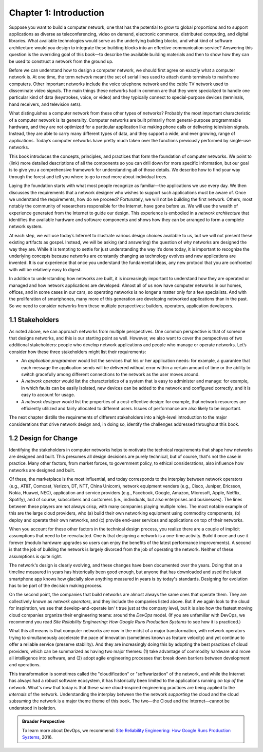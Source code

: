 Chapter 1:  Introduction
========================

Suppose you want to build a computer network, one that has the potential
to grow to global proportions and to support applications as diverse as
teleconferencing, video on demand, electronic commerce, distributed
computing, and digital libraries. What available technologies would
serve as the underlying building blocks, and what kind of software
architecture would you design to integrate these building blocks into an
effective communication service? Answering this question is the
overriding goal of this book—to describe the available building
materials and then to show how they can be used to construct a network
from the ground up.

Before we can understand how to design a computer network, we should
first agree on exactly what a computer network is. At one time, the
term *network* meant the set of serial lines used to attach dumb
terminals to mainframe computers. Other important networks include the
voice telephone network and the cable TV network used to disseminate
video signals. The main things these networks had in common are that
they were specialized to handle one particular kind of data
(keystrokes, voice, or video) and they typically connect to
special-purpose devices (terminals, hand receivers, and television
sets).

What distinguishes a computer network from these other types of
networks? Probably the most important characteristic of a computer
network is its generality. Computer networks are built primarily from
general-purpose programmable hardware, and they are not optimized for a
particular application like making phone calls or delivering television
signals. Instead, they are able to carry many different types of data,
and they support a wide, and ever growing, range of applications.
Today’s computer networks have pretty much taken over the functions
previously performed by single-use networks.

This book introduces the concepts, principles, and practices that form
the foundation of computer networks. We point to (link) more detailed
descriptions of all the components so you can drill down for more
specific information, but our goal is to give you a comprehensive
framework for understanding all of those details. We describe how to
find your way through the forest and tell you where to go to read more
about individual trees.

Laying the foundation starts with what most people recognize as
familiar—the applications we use every day. We then discusses the
requirements that a network designer who wishes to support such
applications must be aware of. Once we understand the requirements,
how do we proceed? Fortunately, we will not be building the first
network. Others, most notably the community of researchers responsible
for the Internet, have gone before us. We will use the wealth of
experience generated from the Internet to guide our design. This
experience is embodied in a *network architecture* that identifies the
available hardware and software components and shows how they can be
arranged to form a complete network system.

At each step, we will use today’s Internet to illustrate various
design choices available to us, but we will not present these existing
artifacts as gospel. Instead, we will be asking (and answering) the
question of *why* networks are designed the way they are. While it is
tempting to settle for just understanding the way it’s done today, it
is important to recognize the underlying concepts because networks are
constantly changing as technology evolves and new applications are
invented. It is our experience that once you understand the
fundamental ideas, any new protocol that you are confronted with will
be relatively easy to digest.

In addition to understanding how networks are built, it is
increasingly important to understand how they are operated or managed
and how network applications are developed. Almost all of us now have
computer networks in our homes, offices, and in some cases in our
cars, so operating networks is no longer a matter only for a few
specialists. And with the proliferation of smartphones, many more of
this generation are developing networked applications than in the
past. So we need to consider networks from these multiple
perspectives: builders, operators, application developers.


1.1 Stakeholders
------------------

As noted above, we can approach networks from multiple perspectives.
One common perspective is that of someone that designs networks, and
this is our starting point as well. However, we also want to cover the
perspectives of two additional stakeholders: people who develop
network applications and people who manage or operate networks. Let’s
consider how these three stakeholders might list their requirements:

-  An *application programmer* would list the services that his or her 
   application needs: for example, a guarantee that each message the 
   application sends will be delivered without error within a certain 
   amount of time or the ability to switch gracefully among different 
   connections to the network as the user moves around. 

-  A *network operator* would list the characteristics of a system that 
   is easy to administer and manage: for example, in which faults can be 
   easily isolated, new devices can be added to the network and 
   configured correctly, and it is easy to account for usage. 

-  A *network designer* would list the properties of a cost-effective 
   design: for example, that network resources are efficiently utilized 
   and fairly allocated to different users. Issues of performance are 
   also likely to be important. 

The next chapter distills the requirements of different stakeholders
into a high-level introduction to the major considerations that drive
network design and, in doing so, identify the challenges addressed
throughout this book.

1.2  Design for Change
----------------------

Identifying the stakeholders in computer networks helps to motivate
the technical requirements that shape how networks are designed and
built. This presumes all design decisions are purely technical, but of
course, that's not the case in practice. Many other factors, from
market forces, to government policy, to ethical considerations, also
influence how networks are designed and built.

Of these, the marketplace is the most influential, and today
corresponds to the interplay between network operators (e.g., AT&T,
Comcast, Verizon, DT, NTT, China Unicom), network equipment venders
(e.g., Cisco, Juniper, Ericsson, Nokia, Huawei, NEC), application and
service providers (e.g., Facebook, Google, Amazon, Microsoft, Apple,
Netflix, Spotify), and of course, subscribers and customers (i.e.,
individuals, but also enterprises and businesses). The lines between
these players are not always crisp, with many companies playing
multiple roles. The most notable example of this are the large cloud
providers, who (a) build their own networking equipment using
commodity components, (b) deploy and operate their own networks,
and (c) provide end-user services and applications on top of their
networks.

When you account for these other factors in the technical design
process, you realize there are a couple of implicit assumptions that
need to be reevaluated. One is that designing a network is a one-time
activity. Build it once and use it forever (modulo hardware upgrades
so users can enjoy the benefits of the latest performance
improvements). A second is that the job of building the network is
largely divorced from the job of operating the network.  Neither of
these assumptions is quite right.

The network's design is clearly evolving, and these changes have been
documented over the years. Doing that on a timeline measured in years
has historically been good enough, but anyone that has downloaded and
used the latest smartphone app knows how glacially slow anything
measured in years is by today's standards.  Designing for evolution
has to be part of the decision making process.

On the second point, the companies that build networks are almost always
the same ones that operate them. They are collectively known as *network
operators*, and they include the companies listed above. But if we again
look to the cloud for inspiration, we see that develop-and-operate isn' t
true just at the company level, but it is also how the fastest moving
cloud companies organize their engineering teams: around the *DevOps*
model. (If you are unfamiliar with DevOps, we recommend you read *Site
Reliability Engineering: How Google Runs Production Systems* to see how
it is practiced.)

What this all means is that computer networks are now in the midst of a
major transformation, with network operators trying to simultaneously
accelerate the pace of innovation (sometimes known as feature velocity)
and yet continue to offer a reliable service (preserve stability). And
they are increasingly doing this by adopting the best practices of cloud
providers, which can be summarized as having two major themes: (1) take
advantage of commodity hardware and move all intelligence into software,
and (2) adopt agile engineering processes that break down barriers
between development and operations.

This transformation is sometimes called the "cloudification" or
"softwarization" of the network, and while the Internet has always had
a robust software ecosystem, it has historically been limited to the
applications running *on top of* the network.  What's new that today
is that these same cloud-inspired engineering practices are being
applied to the *internals* of the network. Understanding the interplay
between the the network *supporting* the cloud and the cloud
*subsuming* the network is a major theme theme of this book. The
two—the Cloud and the Internet—cannot be understood in isolation.

.. admonition:: Broader Perspective

   To learn more about DevOps, we recommend: `Site Reliability
   Engineering: How Google Runs Production Systems
   <https://www.amazon.com/Site-Reliability-Engineering-Production-Systems/dp/149192912X/ref=pd_bxgy_14_img_2/131-5109792-2268338?_encoding=UTF8&pd_rd_i=149192912X&pd_rd_r=4b77155f-234d-11e9-944e-278ce23a35b5&pd_rd_w=qIfxg&pd_rd_wg=12dE2&pf_rd_p=6725dbd6-9917-451d-beba-16af7874e407&pf_rd_r=5GN656H9VEG4WEVGB728&psc=1&refRID=5GN656H9VEG4WEVGB728>`__,
   2016.
